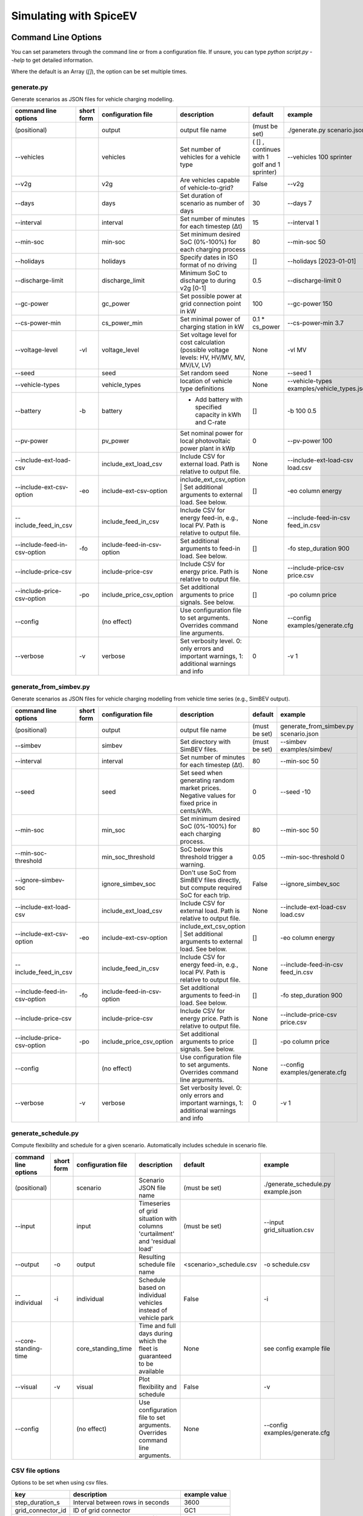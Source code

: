 .. _simulating_with_spiceev:

~~~~~~~~~~~~~~~~~~~~~~~
Simulating with SpiceEV
~~~~~~~~~~~~~~~~~~~~~~~

.. _command_line_options:

Command Line Options
====================

You can set parameters through the command line or from a configuration file. If unsure, you can type `python script.py --help` to get detailed information.

Where the default is an Array (`[]`), the option can be set multiple times.

generate.py
-----------
Generate scenarios as JSON files for vehicle charging modelling.

+-----------------------------+------------------+----------------------------+------------------------------------------------------------------------------------------------------------------+---------------------------------------------+-------------------------------------------------------------------------+
|**command line options**     | **short form**   | **configuration file**     | **description**                                                                                                  |  **default**                                | **example**                                                             |
+-----------------------------+------------------+----------------------------+------------------------------------------------------------------------------------------------------------------+---------------------------------------------+-------------------------------------------------------------------------+
| (positional)                |                  | output                     | output file name                                                                                                 | (must be set)                               |./generate.py scenario.json                                              |
+-----------------------------+------------------+----------------------------+------------------------------------------------------------------------------------------------------------------+---------------------------------------------+-------------------------------------------------------------------------+
| --vehicles                  |                  | vehicles                   | Set number of vehicles for a vehicle type                                                                        | ( [] , continues with 1 golf and 1 sprinter)|--vehicles 100 sprinter                                                  |
+-----------------------------+------------------+----------------------------+------------------------------------------------------------------------------------------------------------------+---------------------------------------------+-------------------------------------------------------------------------+
| --v2g                       |                  | v2g                        | Are vehicles capable of vehicle-to-grid?                                                                         | False                                       |--v2g                                                                    |
+-----------------------------+------------------+----------------------------+------------------------------------------------------------------------------------------------------------------+---------------------------------------------+-------------------------------------------------------------------------+
| --days                      |                  | days                       | Set duration of scenario as number of days                                                                       | 30                                          |--days 7                                                                 |
+-----------------------------+------------------+----------------------------+------------------------------------------------------------------------------------------------------------------+---------------------------------------------+-------------------------------------------------------------------------+
| --interval                  |                  | interval                   | Set number of minutes for each timestep (Δt)                                                                     | 15                                          |--interval 1                                                             |
+-----------------------------+------------------+----------------------------+------------------------------------------------------------------------------------------------------------------+---------------------------------------------+-------------------------------------------------------------------------+
| --min-soc                   |                  | min-soc                    | Set minimum desired SoC (0%-100%) for each charging process                                                      | 80                                          |--min-soc 50                                                             |
+-----------------------------+------------------+----------------------------+------------------------------------------------------------------------------------------------------------------+---------------------------------------------+-------------------------------------------------------------------------+
| --holidays                  |                  | holidays                   | Specify dates in ISO format of no driving                                                                        | []                                          |--holidays [2023-01-01]                                                  |
+-----------------------------+------------------+----------------------------+------------------------------------------------------------------------------------------------------------------+---------------------------------------------+-------------------------------------------------------------------------+
| --discharge-limit           |                  | discharge_limit            | Minimum SoC to discharge to during v2g [0-1]                                                                     | 0.5                                         |--discharge-limit 0                                                      |
+-----------------------------+------------------+----------------------------+------------------------------------------------------------------------------------------------------------------+---------------------------------------------+-------------------------------------------------------------------------+
| --gc-power                  |                  | gc_power                   | Set possible power at grid connection point in kW                                                                | 100                                         |--gc-power 150                                                           |
+-----------------------------+------------------+----------------------------+------------------------------------------------------------------------------------------------------------------+---------------------------------------------+-------------------------------------------------------------------------+
| --cs-power-min              |                  | cs_power_min               | Set minimal power of charging station in kW                                                                      | 0.1 * cs_power                              |--cs-power-min 3.7                                                       |
+-----------------------------+------------------+----------------------------+------------------------------------------------------------------------------------------------------------------+---------------------------------------------+-------------------------------------------------------------------------+
| --voltage-level             | -vl              | voltage_level              | Set voltage level for cost calculation (possible voltage levels: HV, HV/MV, MV, MV/LV, LV)                       | None                                        |-vl MV                                                                   |
+-----------------------------+------------------+----------------------------+------------------------------------------------------------------------------------------------------------------+---------------------------------------------+-------------------------------------------------------------------------+
| --seed                      |                  | seed                       | Set random seed                                                                                                  | None                                        |--seed 1                                                                 |
+-----------------------------+------------------+----------------------------+------------------------------------------------------------------------------------------------------------------+---------------------------------------------+-------------------------------------------------------------------------+
| --vehicle-types             |                  | vehicle_types              | location of vehicle type definitions                                                                             | None                                        |--vehicle-types examples/vehicle_types.json                              |
+-----------------------------+------------------+----------------------------+------------------------------------------------------------------------------------------------------------------+---------------------------------------------+-------------------------------------------------------------------------+
| --battery                   | -b               | battery                    | * Add battery with specified capacity in kWh and C-rate                                                          | []                                          |-b 100 0.5                                                               |
+-----------------------------+------------------+----------------------------+------------------------------------------------------------------------------------------------------------------+---------------------------------------------+-------------------------------------------------------------------------+
| --pv-power                  |                  | pv_power                   | Set nominal power for local photovoltaic power plant in kWp                                                      | 0                                           |--pv-power 100                                                           |
+-----------------------------+------------------+----------------------------+------------------------------------------------------------------------------------------------------------------+---------------------------------------------+-------------------------------------------------------------------------+
| --include-ext-load-csv      |                  | include_ext_load_csv       | Include CSV for external load. Path is relative to output file.                                                  | None                                        |--include-ext-load-csv load.csv                                          |
+-----------------------------+------------------+----------------------------+------------------------------------------------------------------------------------------------------------------+---------------------------------------------+-------------------------------------------------------------------------+
| --include-ext-csv-option    | -eo              | include-ext-csv-option     | include_ext_csv_option | Set additional arguments to external load. See below.                                   | []                                          |-eo column energy                                                        |
+-----------------------------+------------------+----------------------------+------------------------------------------------------------------------------------------------------------------+---------------------------------------------+-------------------------------------------------------------------------+
| --include_feed_in_csv       |                  | include_feed_in_csv        | Include CSV for energy feed-in, e.g., local PV. Path is relative to output file.                                 |  None                                       |--include-feed-in-csv feed_in.csv                                        |
+-----------------------------+------------------+----------------------------+------------------------------------------------------------------------------------------------------------------+---------------------------------------------+-------------------------------------------------------------------------+
| --include-feed-in-csv-option| -fo              | include-feed-in-csv-option | Set additional arguments to feed-in load. See below.                                                             | []                                          |-fo step_duration 900                                                    |
+-----------------------------+------------------+----------------------------+------------------------------------------------------------------------------------------------------------------+---------------------------------------------+-------------------------------------------------------------------------+
| --include-price-csv         |                  | include-price-csv          | Include CSV for energy price. Path is relative to output file.                                                   | None                                        |--include-price-csv price.csv                                            |
+-----------------------------+------------------+----------------------------+------------------------------------------------------------------------------------------------------------------+---------------------------------------------+-------------------------------------------------------------------------+
| --include-price-csv-option  | -po              | include_price_csv_option   | Set additional arguments to price signals. See below.                                                            | []                                          |-po column price                                                         |
+-----------------------------+------------------+----------------------------+------------------------------------------------------------------------------------------------------------------+---------------------------------------------+-------------------------------------------------------------------------+
| --config                    |                  | (no effect)                | Use configuration file to set arguments. Overrides command line arguments.                                       | None                                        |--config examples/generate.cfg                                           |
+-----------------------------+------------------+----------------------------+------------------------------------------------------------------------------------------------------------------+---------------------------------------------+-------------------------------------------------------------------------+
| --verbose                   | -v               | verbose                    | Set verbosity level. 0: only errors and important warnings, 1: additional warnings and info                      | 0                                           |-v 1                                                                     |
+-----------------------------+------------------+----------------------------+------------------------------------------------------------------------------------------------------------------+---------------------------------------------+-------------------------------------------------------------------------+


generate_from_simbev.py
-----------------------
Generate scenarios as JSON files for vehicle charging modelling from vehicle time series (e.g., SimBEV output).

+-----------------------------+------------------+----------------------------+------------------------------------------------------------------------------------------------------------------+---------------------------------------------+-------------------------------------------------------------------------+
|**command line options**     | **short form**   | **configuration file**     | **description**                                                                                                  |  **default**                                | **example**                                                             |
+-----------------------------+------------------+----------------------------+------------------------------------------------------------------------------------------------------------------+---------------------------------------------+-------------------------------------------------------------------------+
| (positional)                |                  | output                     | output file name                                                                                                 | (must be set)                               |generate_from_simbev.py scenario.json                                    |
+-----------------------------+------------------+----------------------------+------------------------------------------------------------------------------------------------------------------+---------------------------------------------+-------------------------------------------------------------------------+
| --simbev                    |                  | simbev                     | Set directory with SimBEV files.                                                                                 | (must be set)                               |--simbev examples/simbev/                                                |
+-----------------------------+------------------+----------------------------+------------------------------------------------------------------------------------------------------------------+---------------------------------------------+-------------------------------------------------------------------------+
| --interval                  |                  | interval                   | Set number of minutes for each timestep (Δt).                                                                    | 80                                          |--min-soc 50                                                             |
+-----------------------------+------------------+----------------------------+------------------------------------------------------------------------------------------------------------------+---------------------------------------------+-------------------------------------------------------------------------+
| --seed                      |                  | seed                       | Set seed when generating random market prices. Negative values for fixed price in cents/kWh.                     | 0                                           |--seed -10                                                               |
+-----------------------------+------------------+----------------------------+------------------------------------------------------------------------------------------------------------------+---------------------------------------------+-------------------------------------------------------------------------+
| --min-soc                   |                  | min_soc                    | Set minimum desired SoC (0%-100%) for each charging process.                                                     | 80                                          |--min-soc 50                                                             |
+-----------------------------+------------------+----------------------------+------------------------------------------------------------------------------------------------------------------+---------------------------------------------+-------------------------------------------------------------------------+
| --min-soc-threshold         |                  | min_soc_threshold          | SoC below this threshold trigger a warning.                                                                      | 0.05                                        |--min-soc-threshold 0                                                    |
+-----------------------------+------------------+----------------------------+------------------------------------------------------------------------------------------------------------------+---------------------------------------------+-------------------------------------------------------------------------+
| --ignore-simbev-soc         |                  | ignore_simbev_soc          | Don't use SoC from SimBEV files directly, but compute required SoC for each trip.                                | False                                       |--ignore_simbev_soc                                                      |
+-----------------------------+------------------+----------------------------+------------------------------------------------------------------------------------------------------------------+---------------------------------------------+-------------------------------------------------------------------------+
| --include-ext-load-csv      |                  | include_ext_load_csv       | Include CSV for external load. Path is relative to output file.                                                  | None                                        |--include-ext-load-csv load.csv                                          |
+-----------------------------+------------------+----------------------------+------------------------------------------------------------------------------------------------------------------+---------------------------------------------+-------------------------------------------------------------------------+
| --include-ext-csv-option    | -eo              | include-ext-csv-option     | include_ext_csv_option | Set additional arguments to external load. See below.                                   | []                                          |-eo column energy                                                        |
+-----------------------------+------------------+----------------------------+------------------------------------------------------------------------------------------------------------------+---------------------------------------------+-------------------------------------------------------------------------+
| --include_feed_in_csv       |                  | include_feed_in_csv        | Include CSV for energy feed-in, e.g., local PV. Path is relative to output file.                                 |  None                                       |--include-feed-in-csv feed_in.csv                                        |
+-----------------------------+------------------+----------------------------+------------------------------------------------------------------------------------------------------------------+---------------------------------------------+-------------------------------------------------------------------------+
| --include-feed-in-csv-option| -fo              | include-feed-in-csv-option | Set additional arguments to feed-in load. See below.                                                             | []                                          |-fo step_duration 900                                                    |
+-----------------------------+------------------+----------------------------+------------------------------------------------------------------------------------------------------------------+---------------------------------------------+-------------------------------------------------------------------------+
| --include-price-csv         |                  | include-price-csv          | Include CSV for energy price. Path is relative to output file.                                                   | None                                        |--include-price-csv price.csv                                            |
+-----------------------------+------------------+----------------------------+------------------------------------------------------------------------------------------------------------------+---------------------------------------------+-------------------------------------------------------------------------+
| --include-price-csv-option  | -po              | include_price_csv_option   | Set additional arguments to price signals. See below.                                                            | []                                          |-po column price                                                         |
+-----------------------------+------------------+----------------------------+------------------------------------------------------------------------------------------------------------------+---------------------------------------------+-------------------------------------------------------------------------+
| --config                    |                  | (no effect)                | Use configuration file to set arguments. Overrides command line arguments.                                       | None                                        |--config examples/generate.cfg                                           |
+-----------------------------+------------------+----------------------------+------------------------------------------------------------------------------------------------------------------+---------------------------------------------+-------------------------------------------------------------------------+
| --verbose                   | -v               | verbose                    | Set verbosity level. 0: only errors and important warnings, 1: additional warnings and info                      | 0                                           |-v 1                                                                     |
+-----------------------------+------------------+----------------------------+------------------------------------------------------------------------------------------------------------------+---------------------------------------------+-------------------------------------------------------------------------+

generate_schedule.py
--------------------
Compute flexibility and schedule for a given scenario. Automatically includes schedule in scenario file.

+-------------------------+---------------+------------------------+-----------------------------------------------------------------------------+---------------------------+--------------------------------------+
|**command line options** |**short form** | **configuration file** | **description**                                                             |  **default**              | **example**                          |
+-------------------------+---------------+------------------------+-----------------------------------------------------------------------------+---------------------------+--------------------------------------+
| (positional)            |               | scenario               | Scenario JSON file name                                                     | (must be set)             |./generate_schedule.py example.json   |
+-------------------------+---------------+------------------------+-----------------------------------------------------------------------------+---------------------------+--------------------------------------+
| --input                 |               | input                  | Timeseries of grid situation with columns 'curtailment' and 'residual load' | (must be set)             |--input grid_situation.csv            |
+-------------------------+---------------+------------------------+-----------------------------------------------------------------------------+---------------------------+--------------------------------------+
| --output                | -o            | output                 | Resulting schedule file name                                                | \<scenario>_schedule.csv  |-o schedule.csv                       |
+-------------------------+---------------+------------------------+-----------------------------------------------------------------------------+---------------------------+--------------------------------------+
| --individual            | -i            | individual             | Schedule based on individual vehicles instead of vehicle park               | False                     |-i                                    |
+-------------------------+---------------+------------------------+-----------------------------------------------------------------------------+---------------------------+--------------------------------------+
| --core-standing-time    |               | core_standing_time     | Time and full days during which the fleet is guaranteed to be available     | None                      |see config example file               |
+-------------------------+---------------+------------------------+-----------------------------------------------------------------------------+---------------------------+--------------------------------------+
| --visual                | -v            | visual                 | Plot flexibility and schedule                                               | False                     |-v                                    |
+-------------------------+---------------+------------------------+-----------------------------------------------------------------------------+---------------------------+--------------------------------------+
| --config                |               | (no effect)            | Use configuration file to set arguments. Overrides command line arguments.  | None                      |--config examples/generate.cfg        |
+-------------------------+---------------+------------------------+-----------------------------------------------------------------------------+---------------------------+--------------------------------------+


CSV file options
----------------
Options to be set when using csv files.

+------------------+----------------------------------------+-----------------------+
|**key**           | **description**                        | **example value**     |
+------------------+----------------------------------------+-----------------------+
|step_duration_s   | Interval between rows in seconds       | 3600                  |
+------------------+----------------------------------------+-----------------------+
|grid_connector_id | ID of grid connector                   | GC1                   |
+------------------+----------------------------------------+-----------------------+
|column            | Column name with values of interest    | energy                |
+------------------+----------------------------------------+-----------------------+


simulate.py
-----------
Simulate different charging strategies for a given scenario.

+-------------------------+------------------+------------------------+----------------------------------------------------------------------------------------------------------------------+---------------+---------------------------------+
|**command line options** | **short form**   | **configuration file** | **description**                                                                                                      |  **default**  | **example**                     |
+-------------------------+------------------+------------------------+----------------------------------------------------------------------------------------------------------------------+---------------+---------------------------------+
| (positional)            |                  | input                  | scenario json file                                                                                                   | (must be set) | ./simulate.py example.json      |
+-------------------------+------------------+------------------------+----------------------------------------------------------------------------------------------------------------------+---------------+---------------------------------+
| --strategy              | -s               | strategy               | charging strategy                                                                                                    | greedy        |--strategy balanced              |
+-------------------------+------------------+------------------------+----------------------------------------------------------------------------------------------------------------------+---------------+---------------------------------+
| --visual                | -v               | visual                 | Show plots of the results.                                                                                           | None          |./simulate.py example.json -v    |
+-------------------------+------------------+------------------------+----------------------------------------------------------------------------------------------------------------------+---------------+---------------------------------+
| --eta                   |                  | eta                    | * Show estimated remaining time instead of progress bar.                                                             | False         |./simulate.py example.json --eta |
|                         |                  |                        | * Not recommended for fast computations.                                                                             |               |                                 |
+-------------------------+------------------+------------------------+----------------------------------------------------------------------------------------------------------------------+---------------+---------------------------------+
| --margin                | -m               | margin                 |* Add margin for desired SOC [0.0 - 1.0]                                                                              | 0.05          |--margin 1                       |
|                         |                  |                        |* margin=0.05 means the simulation will not abort if vehicles reach                                                   |               |                                 |
|                         |                  |                        |* at least 95%% of the desired SOC before leaving.                                                                    |               |                                 |
|                         |                  |                        |* margin=1 -> the simulation continues with every positive SOC value                                                  |               |                                 |
+-------------------------+------------------+------------------------+----------------------------------------------------------------------------------------------------------------------+---------------+---------------------------------+
| --strategy-option       | -so              | strategy_option        | * set charging strategy options.                                                                                     |               |-so CONCURRENCY 0.5              |
|                         |                  |                        | * For configuration file, see simulate.cfg in examples directory.                                                    |               |                                 |
|                         |                  |                        | * For supported options, refer to the :ref:`strategy options <strategy_options>`.                                    |               |                                 |
+-------------------------+------------------+------------------------+----------------------------------------------------------------------------------------------------------------------+---------------+---------------------------------+
| --cost-calc             | -cc              | cost_calc              | Calculate electricity costs.                                                                                         | False         |                                 |
+-------------------------+------------------+------------------------+----------------------------------------------------------------------------------------------------------------------+---------------+---------------------------------+
| --cost-parameters-file  | -cp              | cost_parameters_file   | Get cost parameters from json file                                                                                   | None          |                                 |
+-------------------------+------------------+------------------------+----------------------------------------------------------------------------------------------------------------------+---------------+---------------------------------+
| --output                | -o               | output                 | Generate output file.                                                                                                | None          | --output output.csv             |
+-------------------------+------------------+------------------------+----------------------------------------------------------------------------------------------------------------------+---------------+---------------------------------+
| --save-timeseries       |                  | save_timeseries        | Write timeseries to file.                                                                                            | None          | --output timeseries.csv         |
+-------------------------+------------------+------------------------+----------------------------------------------------------------------------------------------------------------------+---------------+---------------------------------+
| --save-results          |                  | save_results           | Write general information to file.                                                                                   | None          | --save-results results.json     |
+-------------------------+------------------+------------------------+----------------------------------------------------------------------------------------------------------------------+---------------+---------------------------------+
| --save-soc              |                  | save_soc               | Write SoCs of vehicles to file.                                                                                      | None          | --save-soc soc.csv              |
+-------------------------+------------------+------------------------+----------------------------------------------------------------------------------------------------------------------+---------------+---------------------------------+
| --testing               |                  | testing                | Stores testing results.                                                                                              | False         |                                 |
+-------------------------+------------------+------------------------+----------------------------------------------------------------------------------------------------------------------+---------------+---------------------------------+
| --config                |                  | (no effect)            | Use configuration file to set arguments. Overrides command line arguments.                                           |  None         | --config examples/simulate.cfg  |
+-------------------------+------------------+------------------------+----------------------------------------------------------------------------------------------------------------------+---------------+---------------------------------+

All charging strategies support the `EPS` option, which defines the difference under which two floating point numbers are considered equal. In other words, the value chosen for `EPS` determines the precision of the simulation. The smaller it is the more precise the calculations are. The downside to this is an increase running time. For some numerical procedures the algorithm might get stuck completely if `EPS` is too small. The default is 10^-5.

Every strategy also supports the strategy options `ALLOW_NEGATIVE_SOC` and `RESET_NEGATIVE_SOC`. They control how to proceed should the SoC of a vehicle become negative. Both are False by default, which means the simulation will abort in such a case. If `ALLOW_NEGATIVE_SOC` is set, the simulation continues instead of aborting. If `RESET_NEGATIVE_SOC` is set, the SoC of the vehicle is set to zero. These options are helpful when simulating plug-in hybrids.
NOTE: For SoC<0 batteries are charged/discharge with the amount of power specified on the charging/discharging curve at SoC=0. Make sure that Power(SoC=0) > 0, in case you want use the strategy option `ALLOW_NEGATIVE_SOC`.
NOTE: By default, discharging below SoC=0 only applies to vehicles while driving. To discharge below SoC=0 for stationary batteries or V2G, you need to set the target soc parameter of the battery.unload function accordingly.

.. _strategy_options:

Strategy options
----------------
**Greedy**

    +-------------------+---------------+---------------------------------------------------------+
    |**Strategy option**| **default**   |              **explanation**                            |
    +-------------------+---------------+---------------------------------------------------------+
    |   CONCURRENCY     |     1.0       | Reduce maximum available power at each charging station.|
    |                   |               |                                                         |
    |                   |               | A value of 0.5 means only half the power is available.  |
    +-------------------+---------------+---------------------------------------------------------+
    |   PRICE_THRESHOLD |    0.001      | A price below this is considered cheap. Unit: € / 1 kWh |
    +-------------------+---------------+---------------------------------------------------------+

**Balanced**

    +-------------------+---------------+---------------------------------------------------------+
    |**Strategy option**| **default**   |              **explanation**                            |
    +-------------------+---------------+---------------------------------------------------------+
    |   ITERATIONS      |     12        | Minimum depth of binary search to find charging power   |
    +-------------------+---------------+---------------------------------------------------------+
    |   PRICE_THRESHOLD |    0.001      | A price below this is considered cheap. Unit: € / 1 kWh |
    +-------------------+---------------+---------------------------------------------------------+

**GreedyMarket**

    +-------------------+---------------+---------------------------------------------------------+
    |**Strategy option**| **default**   |              **explanation**                            |
    +-------------------+---------------+---------------------------------------------------------+
    |   CONCURRENCY     |     1.0       | Reduce maximum available power at each charging station.|
    |                   |               |                                                         |
    |                   |               | A value of 0.5 means only half the power is available.  |
    +-------------------+---------------+---------------------------------------------------------+
    |   HORIZON         |      24       | number of hours to look ahead                           |
    +-------------------+---------------+---------------------------------------------------------+
    |   PRICE_THRESHOLD |    0.001      | A price below this is considered cheap. Unit: € / 1 kWh |
    +-------------------+---------------+---------------------------------------------------------+
    |   DISCHARGE_LIMIT |      0        | V2G: maximum depth of discharge [0-1]                   |
    +-------------------+---------------+---------------------------------------------------------+


**BalancedMarket**

    +-------------------+---------------+---------------------------------------------------------+
    |**Strategy option**| **default**   |              **explanation**                            |
    +-------------------+---------------+---------------------------------------------------------+
    | CONCURRENCY       |     1.0       | Reduce maximum available power at each charging station.|
    |                   |               |                                                         |
    |                   |               | A value of 0.5 means only half the power is available.  |
    +-------------------+---------------+---------------------------------------------------------+
    | HORIZON           |      24       | number of hours to look ahead                           |
    +-------------------+---------------+---------------------------------------------------------+
    | PRICE_THRESHOLD   |    0.001      | A price below this is considered cheap. Unit: € / 1 kWh |
    +-------------------+---------------+---------------------------------------------------------+
    | DISCHARGE_LIMIT   |      0        | V2G: maximum depth of discharge [0-1]                   |
    +-------------------+---------------+---------------------------------------------------------+
    | V2G_POWER_FACTOR  |      1        | Fraction of max battery power used for discharge        |
    |                   |               | process [0-1]                                           |
    +-------------------+---------------+---------------------------------------------------------+

**Schedule**

    +-------------------+---------------+---------------------------------------------------------+
    |**Strategy option**| **default**   |              **explanation**                            |
    +-------------------+---------------+---------------------------------------------------------+
    | LOAD_STRAT        | "collective"  | charging strategy, see above                            |
    +-------------------+---------------+---------------------------------------------------------+

**PeakLoadWindow**

    +-------------------+---------------+---------------------------------------------------------+
    |**Strategy option**| **default**   |              **explanation**                            |
    +-------------------+---------------+---------------------------------------------------------+
    | LOAD_STRAT        |   "needy"     | charging strategy, see above                            |
    +-------------------+---------------+---------------------------------------------------------+

**FlexWindow**

    +-------------------+---------------+---------------------------------------------------------+
    |**Strategy option**| **default**   |              **explanation**                            |
    +-------------------+---------------+---------------------------------------------------------+
    |   CONCURRENCY     |     1.0       | Reduce maximum available power at each charging station.|
    |                   |               |                                                         |
    |                   |               | A value of 0.5 means only half the power is available.  |
    +-------------------+---------------+---------------------------------------------------------+
    |   HORIZON         |      24       | number of hours to look ahead                           |
    +-------------------+---------------+---------------------------------------------------------+
    |   PRICE_THRESHOLD |    0.001      | A price below this is considered cheap. Unit: € / 1 kWh |
    +-------------------+---------------+---------------------------------------------------------+
    |   DISCHARGE_LIMIT |      0        | V2G: maximum depth of discharge [0-1]                   |
    +-------------------+---------------+---------------------------------------------------------+
    |  V2G_POWER_FACTOR |      1        | Fraction of max battery power used for discharge        |
    |                   |               | process [0-1]                                           |
    +-------------------+---------------+---------------------------------------------------------+
    |   LOAD_STRAT      |   "balanced   | Sub-strategies for behaviour within charging windows    |
    |                   |               |                                                         |
    |                   |               | (see description above for options and explanations)    |
    +-------------------+---------------+---------------------------------------------------------+

**Distributed**

    +----------------------+---------------+---------------------------------------------------------------------+
    |**Strategy option**   | **default**   |              **explanation**                                        |
    +----------------------+---------------+---------------------------------------------------------------------+
    |   ALLOW_NEGATIVE_SOC |   False       | simulation does not abort if SoC becomes negative                   |
    +----------------------+---------------+---------------------------------------------------------------------+
    |   C-HORIZON          |      3        | loading time in min reserved for vehicle if number of cs is limited |
    +----------------------+---------------+---------------------------------------------------------------------+
    |   DISCHARGE_LIMIT    |      0        | V2G: maximum depth of discharge [0-1]                               |
    +----------------------+---------------+---------------------------------------------------------------------+
    |  V2G_POWER_FACTOR    |      1        | Fraction of max battery power used for discharge                    |
    |                      |               | process [0-1]                                                       |
    +----------------------+---------------+---------------------------------------------------------------------+
    |   PRICE_THRESHOLD    |    0.001      | A price below this is considered cheap. Unit: € / 1 kWh             |
    +----------------------+---------------+---------------------------------------------------------------------+

.. _file_formats:

Input and output file formats
=============================

SpiceEV uses human-readable files for inputs, scenario definitions, configuration files and outputs. Not every type of input is part of the repository, as some data is classified and/or should be created by the user according to need.

generate.py / generate_from_simbev.py
-------------------------------------

Inputs
......

**External load**

File type: CSV

Needs one column with the drawn energy in kWh (can have more columns, but only one is relevant). The file is read line-by-line, with events starting at start_time and updating every interval (configurable).

**Feed-in**

File type: CSV

Needs one column with the energy produced in kWh (can have more columns, but only one is relevant). The file is read line-by-line, with events starting at start_time and updating every interval (configurable).

**Energy price**

File type: CSV

Needs one column with the energy price in ct/kWh (can have more columns, but only one is relevant). The file is read line-by-line, with events starting at start_time and updating every interval (configurable). Can be created with generate_energy_price.py.

**Configuration**

File type: text

Refer to generate.cfg and generate_from_simbev.cfg in examples folder.

Output
......
File type: JSON

To be used in simulate.py. Defines general info (start_time, interval, n_intervals), constants (vehicle types, vehicles, grid connectors, charging stations, batteries) and events (external loads, feed-in, grid operator signals and vehicle events).

generate_from_csv.py
--------------------
Inputs
......
**Trips_schedule**

File type: CSV

Each row in csv file represents one trip. The following columns are needed:

departure time (datetime), arrival time (datetime), vehicle_type (str), soc (numeric) / delta_soc (numeric) / distance (numeric)
optional columns: vehicle_id (str)

**Configuration**

File type: text

Refer to generate_from_csv.cfg in examples folder or the generate_from_csv_template.csv

Output
......
File type: JSON

Scenario JSON

generate_energy_price.py
------------------------

Inputs
......

**Configuration**

File type: text

Refer to price.cfg in examples folder.

Output
......
File type: CSV

To be used in generate-scripts. Columns date, time and price [ct/kWh].


generate_schedule.py
--------------------

Inputs
......
** Grid operator schedule**

File type: csv

Needed columns: curtailment (numeric), residual load (numeric)

**Configuration**

File type: text

Refer to price.cfg in examples folder.

Output
......
File type: CSV

To be used in generate-scripts. Columns timestamp, schedule [kW], charge (0 or 1).

simulate.py
-----------

Inputs
......
**Scenario (required)**

File type: JSON

Is created by generate.py or generate_from_simbev.py.

**Configuration**

File type: text

Refer to simulate.cfg in examples folder.

Output (optional)
.................

File type: CSV

All power values are in kWh.

+-------------------------------------+---------------------------------------------------------------------------+
| **Column**                          | **Description**                                                           |
+-------------------------------------+---------------------------------------------------------------------------+
| timestep 	                      | simulation timestep, starting at 0                                        |
+-------------------------------------+---------------------------------------------------------------------------+
| time 	                              | datetime of timestep, isoformat                                           |
+-------------------------------------+---------------------------------------------------------------------------+
| grid power	                      | power drawn from grid                                                     |
+-------------------------------------+---------------------------------------------------------------------------+
| ext. loads	                      | sum of external loads, e.g. building power (omitted if not present)       |
+-------------------------------------+---------------------------------------------------------------------------+
| feed-in 	                      | sum of renewable energy sources feed-in power (omitted if not present)    |
+-------------------------------------+---------------------------------------------------------------------------+
| surplus 	                      | unused power from feed-in (omitted if no feed-in present)                 |
+-------------------------------------+---------------------------------------------------------------------------+
| sum CS power                        | total of power drawn by charging stations                                 |
+-------------------------------------+---------------------------------------------------------------------------+
| sum for each SimBEV use-case        | SimBEV only                                                               |
+-------------------------------------+---------------------------------------------------------------------------+
| # occupied CS                       |	number of charging stations with a vehicle connected to it                |
+-------------------------------------+---------------------------------------------------------------------------+
| #occupied for each SimBEV use-cases |	SimBEV only                                                               |
+-------------------------------------+---------------------------------------------------------------------------+
| CS name                             |	power at each charging station                                            |
+-------------------------------------+---------------------------------------------------------------------------+